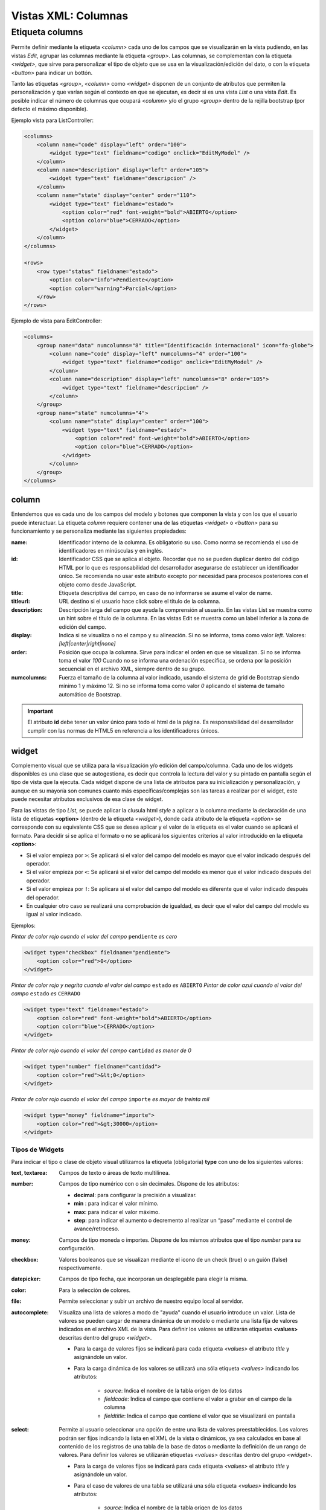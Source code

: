 .. title:: XML Columns
.. highlight:: rst

.. title:: Facturascripts desarrollo de vistas. Configuración de columnas
.. meta::
  :http-equiv=Content-Type: text/html; charset=UTF-8
  :generator: FacturaScripts Documentacion
  :description: Nuevo sistema para diseño de columnas en vistas XML.
  :keywords: facturascripts, documentacion, diseño, columna, widget, vista, xml, desarrollo


####################
Vistas XML: Columnas
####################

Etiqueta columns
================

Permite definir mediante la etiqueta *<column>* cada uno de los campos que se visualizarán
en la vista pudiendo, en las vistas *Edit*, agrupar las columnas mediante la etiqueta *<group>*.
Las columnas, se complementan con la etiqueta *<widget>*, que sirve para personalizar
el tipo de objeto que se usa en la visualización/edición del dato, o con la etiqueta *<button>*
para indicar un bottón.

Tanto las etiquetas *<group>*, *<column>* como *<widget>* disponen de un conjunto de atributos
que permiten la personalización y que varían según el contexto en que se ejecutan, es decir si
es una vista *List* o una vista *Edit*. Es posible indicar el número de columnas que ocupará
*<column>* y/o el grupo *<group>* dentro de la rejilla bootstrap (por defecto el máximo disponible).

Ejemplo vista para ListController:

.. code:: xml

      <columns>
          <column name="code" display="left" order="100">
              <widget type="text" fieldname="codigo" onclick="EditMyModel" />
          </column>
          <column name="description" display="left" order="105">
              <widget type="text" fieldname="descripcion" />
          </column>
          <column name="state" display="center" order="110">
              <widget type="text" fieldname="estado">
                  <option color="red" font-weight="bold">ABIERTO</option>
                  <option color="blue">CERRADO</option>
              </widget>
          </column>
      </columns>

      <rows>
          <row type="status" fieldname="estado">
              <option color="info">Pendiente</option>
              <option color="warning">Parcial</option>
          </row>
      </rows>

Ejemplo de vista para EditController:

.. code:: xml

      <columns>
          <group name="data" numcolumns="8" title="Identificación internacional" icon="fa-globe">
              <column name="code" display="left" numcolumns="4" order="100">
                  <widget type="text" fieldname="codigo" onclick="EditMyModel" />
              </column>
              <column name="description" display="left" numcolumns="8" order="105">
                  <widget type="text" fieldname="descripcion" />
              </column>
          </group>
          <group name="state" numcolumns="4">
              <column name="state" display="center" order="100">
                  <widget type="text" fieldname="estado">
                      <option color="red" font-weight="bold">ABIERTO</option>
                      <option color="blue">CERRADO</option>
                  </widget>
              </column>
          </group>
      </columns>


column
------

Entendemos que es cada uno de los campos del modelo y botones que componen la
vista y con los que el usuario puede interactuar. La etiqueta *column* requiere contener
una de las etiquetas *<widget>* o *<button>* para su funcionamiento y se personaliza
mediante las siguientes propiedades:

:name: Identificador interno de la columna. Es obligatorio su uso. Como norma se recomienda
    el uso de identificadores en minúsculas y en inglés.

:id: Identificador CSS que se aplica al objeto. Recordar que no se pueden duplicar dentro del
    código HTML por lo que es responsabilidad del desarrollador asegurarse de establecer un
    identificador único. Se recomienda no usar este atributo excepto por necesidad para
    procesos posteriores con el objeto como desde JavaScript.

:title: Etiqueta descriptiva del campo, en caso de no informarse se asume el valor de name.

:titleurl: URL destino si el usuario hace click sobre el título de la columna.

:description: Descripción larga del campo que ayuda la comprensión al usuario.
   En las vistas List se muestra como un hint sobre el título de la columna.
   En las vistas Edit se muestra como un label inferior a la zona de edición del campo.

:display: Indica si se visualiza o no el campo y su alineación. Si no se informa, toma como valor *left*.
    Valores: *[left|center|right|none]*

:order: Posición que ocupa la columna. Sirve para indicar el orden en que se visualizan.
    Si no se informa toma el valor *100* Cuando no se informa una ordenación específica,
    se ordena por la posición secuencial en el archivo XML, siempre dentro de su grupo.

:numcolumns: Fuerza el tamaño de la columna al valor indicado, usando el sistema de grid
    de Bootstrap siendo mínimo 1 y máximo 12. Si no se informa toma como valor *0*
    aplicando el sistema de tamaño automático de Bootstrap.


.. important::

    El atributo **id** debe tener un valor único para todo el html de la página.
    Es responsabilidad del desarrollador cumplir con las normas de HTML5 en referencia
    a los identificadores únicos.


widget
------

Complemento visual que se utiliza para la visualización y/o edición del campo/columna.
Cada uno de los widgets disponibles es una clase que se autogestiona, es decir que controla
la lectura del valor y su pintado en pantalla según el tipo de vista que la ejecuta.
Cada widget dispone de una lista de atributos para su inicialización y personalización,
y aunque en su mayoría son comunes cuanto más específicas/complejas son las tareas a realizar
por el widget, este puede necesitar atributos exclusivos de esa clase de widget.

Para las vistas de tipo *List*, se puede aplicar la clusula html *style* a aplicar a la columna
mediante la declaración de una lista de etiquetas **<option>** (dentro de la etiqueta *<widget>*),
donde cada atributo de la etiqueta *<option>* se corresponde con su equivalente CSS que se desea
aplicar y el valor de la etiqueta es el valor cuando se aplicará el formato.
Para decidir si se aplica el formato o no se aplicará los siguientes criterios al valor
introducido en la etiqueta **<option>**:

-  Si el valor empieza por ``>``: Se aplicará si el valor del campo del modelo es mayor que el valor indicado después del operador.

-  Si el valor empieza por ``<``: Se aplicará si el valor del campo del modelo es menor que el valor indicado después del operador.

-  Si el valor empieza por ``!``: Se aplicara si el valor del campo del modelo es diferente que el valor indicado después del operador.

-  En cualquier otro caso se realizará una comprobación de igualdad, es decir que el valor del campo del modelo es igual al valor indicado.


Ejemplos:

*Pintar de color rojo cuando el valor del campo* ``pendiente`` *es cero*

.. code:: xml

      <widget type="checkbox" fieldname="pendiente">
          <option color="red">0</option>
      </widget>

*Pintar de color rojo y negrita cuando el valor del campo* ``estado`` *es* ``ABIERTO``
*Pintar de color azul cuando el valor del campo* ``estado`` *es* ``CERRADO``

.. code:: xml

      <widget type="text" fieldname="estado">
          <option color="red" font-weight="bold">ABIERTO</option>
          <option color="blue">CERRADO</option>
      </widget>

*Pintar de color rojo cuando el valor del campo* ``cantidad`` *es menor de 0*

.. code:: xml

      <widget type="number" fieldname="cantidad">
          <option color="red">&lt;0</option>
      </widget>

*Pintar de color rojo cuando el valor del campo* ``importe`` *es mayor de treinta mil*

.. code:: xml

      <widget type="money" fieldname="importe">
          <option color="red">&gt;30000</option>
      </widget>


Tipos de Widgets
^^^^^^^^^^^^^^^^

Para indicar el tipo o clase de objeto visual utilizamos la etiqueta (obligatoria) **type**
con uno de los siguientes valores:

:text, textarea: Campos de texto o áreas de texto multilínea.

:number: Campos de tipo numérico con o sin decimales. Dispone de los atributos:

    * **decimal**: para configurar la precisión a visualizar.

    * **min** : para indicar el valor mínimo.

    * **max**: para indicar el valor máximo.

    * **step**: para indicar el aumento o decremento al realizar un “paso” mediante el control de avance/retroceso.

:money: Campos de tipo moneda o importes. Dispone de los mismos atributos que el tipo *number* para su configuración.

:checkbox: Valores booleanos que se visualizan mediante el icono de un check (true) o un guión (false) respectivamente.

:datepicker: Campos de tipo fecha, que incorporan un desplegable para elegir la misma.

:color: Para la selección de colores.

:file: Permite seleccionar y subir un archivo de nuestro equipo local al servidor.

:autocomplete: Visualiza una lista de valores a modo de "ayuda" cuando el usuario introduce un valor.
    Lista de valores se pueden cargar de manera dinámica de un modelo o mediante una lista fija de valores
    indicados en el archivo XML de la vista. Para definir los valores se utilizarán etiquetas **<values>**
    descritas dentro del grupo *<widget>*.

    * Para la carga de valores fijos se indicará para cada etiqueta *<values>* el atributo *title* y asignándole un valor.

    * Para la carga dinámica de los valores se utilizará una sóla etiqueta *<values>* indicando los atributos:

        -  *source*: Indica el nombre de la tabla origen de los datos
        -  *fieldcode*: Indica el campo que contiene el valor a grabar en el campo de la columna
        -  *fieldtitle*: Indica el campo que contiene el valor que se visualizará en pantalla

:select: Permite al usuario seleccionar una opción de entre una lista de valores preestablecidos.
    Los valores podrán ser fijos indicando la lista en el XML de la vista o dinámicos, ya sea
    calculados en base al contenido de los registros de una tabla de la base de datos o mediante la
    definición de un rango de valores. Para definir los valores se utilizarán etiquetas *<values>*
    descritas dentro del grupo *<widget>*.

    * Para la carga de valores fijos se indicará para cada etiqueta *<values>* el atributo *title* y asignándole un valor.

    * Para el caso de valores de una tabla se utilizará una sóla etiqueta *<values>* indicando los atributos:

        -  *source*: Indica el nombre de la tabla origen de los datos
        -  *fieldcode*: Indica el campo que contiene el valor a grabar en el campo de la columna
        -  *fieldtitle*: Indica el campo que contiene el valor que se visualizará en pantalla
        -  *translate*: (Opcional) Indica si hay que traducir los títulos obtenidos. **[translate=“true”]**

    * Para el caso de valores por definición de rango una sóla etiqueta *<values>* indicando los atributos:

        -  *start*: Indica el valor inicial (numérico o alfabético)
        -  *end*: Indica el valor final (numérico o alfabético)
        -  *step*: Indica el valor del incremento (numérico)


**Ejemplos:**

.. code:: xml

      <!--- AUTOCOMPLETE -->
      <widget type="autocomplete" fieldname="codsubcuenta" required="true">
          <values title="title-to-translate1">Value1</values>
          <values title="title-to-translate2">Value2</values>
          <values title="title-to-translate3">Value3</values>
      </widget>

      <widget type="autocomplete" fieldname="referencia">
          <values source="articulos" fieldcode="referencia" fieldtitle="descripcion"></values>
      </widget>

      <!--- SELECT -->
      <widget type="select" fieldname="documentacion">
          <values title="Pasaporte">PASAPORTE</values>
          <values title="D.N.I.">DNI</values>
          <values title="N.I.E.">NIE</values>
      </widget>

      <widget type="select" fieldname="codgrupo">
          <values source="gruposclientes" fieldcode="codgrupo" fieldtitle="nombre"></values>
      </widget>

      <widget type="select" fieldname="codgrupo">
          <values start="0" end="6" step="1"></values>
      </widget>


Otros atributos
^^^^^^^^^^^^^^^

Para las vistas de edición (*Edit* y *EditList*) disponemos de los siguientes atributos:

:fieldname: (Obligatorio) Nombre del campo que contiene la información.

:onclick: Nombre del controlador al que llamará y se pasará el valor del campo al hacer click sobre el valor de la columna.

:required: Atributo opcional para indicar que la columna debe tener un valor en el momento de persistir los datos en la base de datos. **[required=“true”]**

:readonly: Atributo opcional para indicar que la columna no es editable. **[readonly=“true”]**

:maxlength: Número máximo de carácteres que permite la campo.

:icon: Si se indica se visualizará el icono a la izquierda del campo.

:hint: Texto explicativo que se visualiza al colocar el ratón sobre el.


group
-----

Crea una rejilla bootstrap donde incluirá cada una de las columnas *<column>* declaradas
dentro del grupo. Se puede personalizar el grupo mediante los siguientes atributos:

:name: Identificador interno del grupo. Es obligatorio su uso. Como norma se recomienda el uso de identificadores en minúsculas y en inglés.

:title: Etiqueta descriptiva del grupo. Para los grupos **no se usará** el valor name en caso de no informarse un title.

:titleurl: URL destino si el usuario hace click sobre el título del grupo.

:icon: Si se indica se visualizará el icono a la izquierda del título. El icono de el grupo sólo se mostrará si el atributo title está presente.

:order: Posición que ocupa el grupo. Sirve para indicar el orden en que se visualizara.

:numcolumns: Fuerza el tamaño al valor indicado, usando el sistema de grid de Bootstrap
    siendo mínimo 1 y máximo 12. Si no se informa toma como valor *0* aplicando el sistema de
    tamaño automático de Bootstrap. Es importante recordar que un grupo tiene siempre 12
    columnas disponibles en su *interior*, independientemente del tamaño que tenga definido el grupo.
